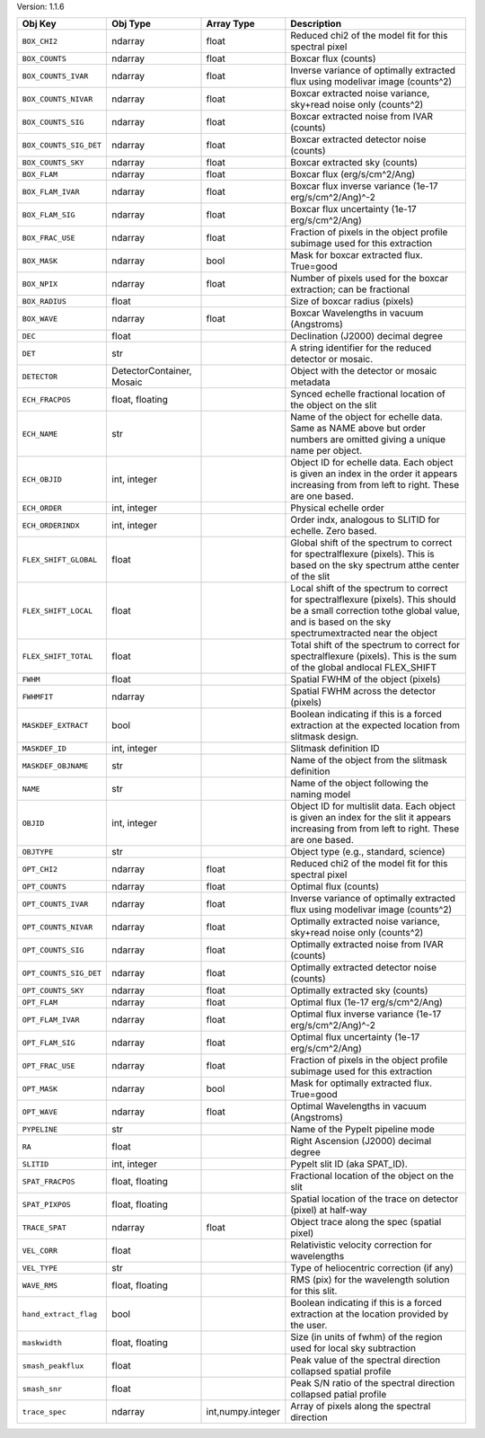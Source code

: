 

Version: 1.1.6

======================  =========================  =================  ====================================================================================================================================================================================
Obj Key                 Obj Type                   Array Type         Description                                                                                                                                                                         
======================  =========================  =================  ====================================================================================================================================================================================
``BOX_CHI2``            ndarray                    float              Reduced chi2 of the model fit for this spectral pixel                                                                                                                               
``BOX_COUNTS``          ndarray                    float              Boxcar flux (counts)                                                                                                                                                                
``BOX_COUNTS_IVAR``     ndarray                    float              Inverse variance of optimally extracted flux using modelivar image (counts^2)                                                                                                       
``BOX_COUNTS_NIVAR``    ndarray                    float              Boxcar extracted noise variance, sky+read noise only (counts^2)                                                                                                                     
``BOX_COUNTS_SIG``      ndarray                    float              Boxcar extracted noise from IVAR (counts)                                                                                                                                           
``BOX_COUNTS_SIG_DET``  ndarray                    float              Boxcar extracted detector noise (counts)                                                                                                                                            
``BOX_COUNTS_SKY``      ndarray                    float              Boxcar extracted sky (counts)                                                                                                                                                       
``BOX_FLAM``            ndarray                    float              Boxcar flux (erg/s/cm^2/Ang)                                                                                                                                                        
``BOX_FLAM_IVAR``       ndarray                    float              Boxcar flux inverse variance (1e-17 erg/s/cm^2/Ang)^-2                                                                                                                              
``BOX_FLAM_SIG``        ndarray                    float              Boxcar flux uncertainty (1e-17 erg/s/cm^2/Ang)                                                                                                                                      
``BOX_FRAC_USE``        ndarray                    float              Fraction of pixels in the object profile subimage used for this extraction                                                                                                          
``BOX_MASK``            ndarray                    bool               Mask for boxcar extracted flux. True=good                                                                                                                                           
``BOX_NPIX``            ndarray                    float              Number of pixels used for the boxcar extraction; can be fractional                                                                                                                  
``BOX_RADIUS``          float                                         Size of boxcar radius (pixels)                                                                                                                                                      
``BOX_WAVE``            ndarray                    float              Boxcar Wavelengths in vacuum (Angstroms)                                                                                                                                            
``DEC``                 float                                         Declination (J2000) decimal degree                                                                                                                                                  
``DET``                 str                                           A string identifier for the reduced detector or mosaic.                                                                                                                             
``DETECTOR``            DetectorContainer, Mosaic                     Object with the detector or mosaic metadata                                                                                                                                         
``ECH_FRACPOS``         float, floating                               Synced echelle fractional location of the object on the slit                                                                                                                        
``ECH_NAME``            str                                           Name of the object for echelle data. Same as NAME above but order numbers are omitted giving a unique name per object.                                                              
``ECH_OBJID``           int, integer                                  Object ID for echelle data. Each object is given an index in the order it appears increasing from from left to right. These are one based.                                          
``ECH_ORDER``           int, integer                                  Physical echelle order                                                                                                                                                              
``ECH_ORDERINDX``       int, integer                                  Order indx, analogous to SLITID for echelle. Zero based.                                                                                                                            
``FLEX_SHIFT_GLOBAL``   float                                         Global shift of the spectrum to correct for spectralflexure (pixels). This is based on the sky spectrum atthe center of the slit                                                    
``FLEX_SHIFT_LOCAL``    float                                         Local shift of the spectrum to correct for spectralflexure (pixels). This should be a small correction tothe global value, and is based on the sky spectrumextracted near the object
``FLEX_SHIFT_TOTAL``    float                                         Total shift of the spectrum to correct for spectralflexure (pixels). This is the sum of the global andlocal FLEX_SHIFT                                                              
``FWHM``                float                                         Spatial FWHM of the object (pixels)                                                                                                                                                 
``FWHMFIT``             ndarray                                       Spatial FWHM across the detector (pixels)                                                                                                                                           
``MASKDEF_EXTRACT``     bool                                          Boolean indicating if this is a forced extraction at the expected location from slitmask design.                                                                                    
``MASKDEF_ID``          int, integer                                  Slitmask definition ID                                                                                                                                                              
``MASKDEF_OBJNAME``     str                                           Name of the object from the slitmask definition                                                                                                                                     
``NAME``                str                                           Name of the object following the naming model                                                                                                                                       
``OBJID``               int, integer                                  Object ID for multislit data. Each object is given an index for the slit it appears increasing from from left to right. These are one based.                                        
``OBJTYPE``             str                                           Object type (e.g., standard, science)                                                                                                                                               
``OPT_CHI2``            ndarray                    float              Reduced chi2 of the model fit for this spectral pixel                                                                                                                               
``OPT_COUNTS``          ndarray                    float              Optimal flux (counts)                                                                                                                                                               
``OPT_COUNTS_IVAR``     ndarray                    float              Inverse variance of optimally extracted flux using modelivar image (counts^2)                                                                                                       
``OPT_COUNTS_NIVAR``    ndarray                    float              Optimally extracted noise variance, sky+read noise only (counts^2)                                                                                                                  
``OPT_COUNTS_SIG``      ndarray                    float              Optimally extracted noise from IVAR (counts)                                                                                                                                        
``OPT_COUNTS_SIG_DET``  ndarray                    float              Optimally extracted detector noise (counts)                                                                                                                                         
``OPT_COUNTS_SKY``      ndarray                    float              Optimally extracted sky (counts)                                                                                                                                                    
``OPT_FLAM``            ndarray                    float              Optimal flux (1e-17 erg/s/cm^2/Ang)                                                                                                                                                 
``OPT_FLAM_IVAR``       ndarray                    float              Optimal flux inverse variance (1e-17 erg/s/cm^2/Ang)^-2                                                                                                                             
``OPT_FLAM_SIG``        ndarray                    float              Optimal flux uncertainty (1e-17 erg/s/cm^2/Ang)                                                                                                                                     
``OPT_FRAC_USE``        ndarray                    float              Fraction of pixels in the object profile subimage used for this extraction                                                                                                          
``OPT_MASK``            ndarray                    bool               Mask for optimally extracted flux. True=good                                                                                                                                        
``OPT_WAVE``            ndarray                    float              Optimal Wavelengths in vacuum (Angstroms)                                                                                                                                           
``PYPELINE``            str                                           Name of the PypeIt pipeline mode                                                                                                                                                    
``RA``                  float                                         Right Ascension (J2000) decimal degree                                                                                                                                              
``SLITID``              int, integer                                  PypeIt slit ID (aka SPAT_ID).                                                                                                                                                       
``SPAT_FRACPOS``        float, floating                               Fractional location of the object on the slit                                                                                                                                       
``SPAT_PIXPOS``         float, floating                               Spatial location of the trace on detector (pixel) at half-way                                                                                                                       
``TRACE_SPAT``          ndarray                    float              Object trace along the spec (spatial pixel)                                                                                                                                         
``VEL_CORR``            float                                         Relativistic velocity correction for wavelengths                                                                                                                                    
``VEL_TYPE``            str                                           Type of heliocentric correction (if any)                                                                                                                                            
``WAVE_RMS``            float, floating                               RMS (pix) for the wavelength solution for this slit.                                                                                                                                
``hand_extract_flag``   bool                                          Boolean indicating if this is a forced extraction at the location provided by the user.                                                                                             
``maskwidth``           float, floating                               Size (in units of fwhm) of the region used for local sky subtraction                                                                                                                
``smash_peakflux``      float                                         Peak value of the spectral direction collapsed spatial profile                                                                                                                      
``smash_snr``           float                                         Peak S/N ratio of the spectral direction collapsed patial profile                                                                                                                   
``trace_spec``          ndarray                    int,numpy.integer  Array of pixels along the spectral direction                                                                                                                                        
======================  =========================  =================  ====================================================================================================================================================================================
